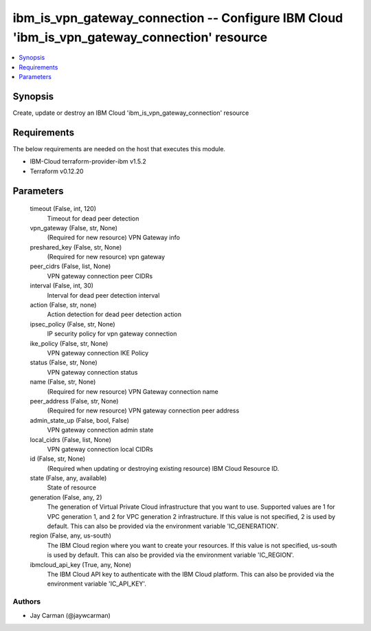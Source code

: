 
ibm_is_vpn_gateway_connection -- Configure IBM Cloud 'ibm_is_vpn_gateway_connection' resource
=============================================================================================

.. contents::
   :local:
   :depth: 1


Synopsis
--------

Create, update or destroy an IBM Cloud 'ibm_is_vpn_gateway_connection' resource



Requirements
------------
The below requirements are needed on the host that executes this module.

- IBM-Cloud terraform-provider-ibm v1.5.2
- Terraform v0.12.20



Parameters
----------

  timeout (False, int, 120)
    Timeout for dead peer detection


  vpn_gateway (False, str, None)
    (Required for new resource) VPN Gateway info


  preshared_key (False, str, None)
    (Required for new resource) vpn gateway


  peer_cidrs (False, list, None)
    VPN gateway connection peer CIDRs


  interval (False, int, 30)
    Interval for dead peer detection interval


  action (False, str, none)
    Action detection for dead peer detection action


  ipsec_policy (False, str, None)
    IP security policy for vpn gateway connection


  ike_policy (False, str, None)
    VPN gateway connection IKE Policy


  status (False, str, None)
    VPN gateway connection status


  name (False, str, None)
    (Required for new resource) VPN Gateway connection name


  peer_address (False, str, None)
    (Required for new resource) VPN gateway connection peer address


  admin_state_up (False, bool, False)
    VPN gateway connection admin state


  local_cidrs (False, list, None)
    VPN gateway connection local CIDRs


  id (False, str, None)
    (Required when updating or destroying existing resource) IBM Cloud Resource ID.


  state (False, any, available)
    State of resource


  generation (False, any, 2)
    The generation of Virtual Private Cloud infrastructure that you want to use. Supported values are 1 for VPC generation 1, and 2 for VPC generation 2 infrastructure. If this value is not specified, 2 is used by default. This can also be provided via the environment variable 'IC_GENERATION'.


  region (False, any, us-south)
    The IBM Cloud region where you want to create your resources. If this value is not specified, us-south is used by default. This can also be provided via the environment variable 'IC_REGION'.


  ibmcloud_api_key (True, any, None)
    The IBM Cloud API key to authenticate with the IBM Cloud platform. This can also be provided via the environment variable 'IC_API_KEY'.













Authors
~~~~~~~

- Jay Carman (@jaywcarman)

